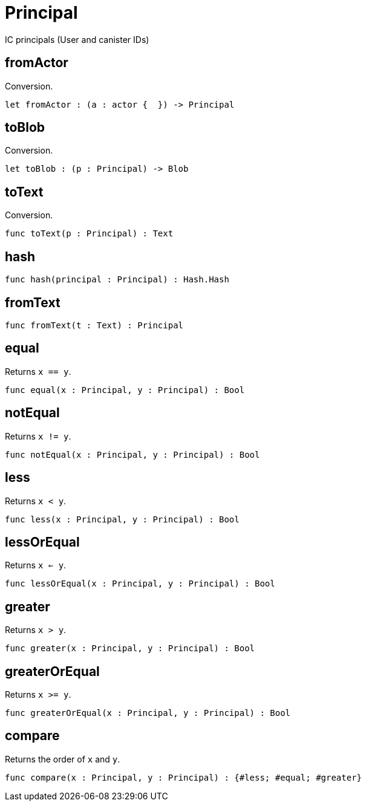 [[module.Principal]]
= Principal

IC principals (User and canister IDs)

[[value.fromActor]]
== fromActor

Conversion.

[source,motoko]
----
let fromActor : (a : actor {  }) -> Principal
----

[[value.toBlob]]
== toBlob

Conversion.

[source,motoko]
----
let toBlob : (p : Principal) -> Blob
----

[[value.toText]]
== toText

Conversion.

[source,motoko]
----
func toText(p : Principal) : Text
----

[[value.hash]]
== hash



[source,motoko]
----
func hash(principal : Principal) : Hash.Hash
----

[[value.fromText]]
== fromText



[source,motoko]
----
func fromText(t : Text) : Principal
----

[[value.equal]]
== equal

Returns `x == y`.

[source,motoko]
----
func equal(x : Principal, y : Principal) : Bool
----

[[value.notEqual]]
== notEqual

Returns `x != y`.

[source,motoko]
----
func notEqual(x : Principal, y : Principal) : Bool
----

[[value.less]]
== less

Returns `x < y`.

[source,motoko]
----
func less(x : Principal, y : Principal) : Bool
----

[[value.lessOrEqual]]
== lessOrEqual

Returns `x <= y`.

[source,motoko]
----
func lessOrEqual(x : Principal, y : Principal) : Bool
----

[[value.greater]]
== greater

Returns `x > y`.

[source,motoko]
----
func greater(x : Principal, y : Principal) : Bool
----

[[value.greaterOrEqual]]
== greaterOrEqual

Returns `x >= y`.

[source,motoko]
----
func greaterOrEqual(x : Principal, y : Principal) : Bool
----

[[value.compare]]
== compare

Returns the order of `x` and `y`.

[source,motoko]
----
func compare(x : Principal, y : Principal) : {#less; #equal; #greater}
----

